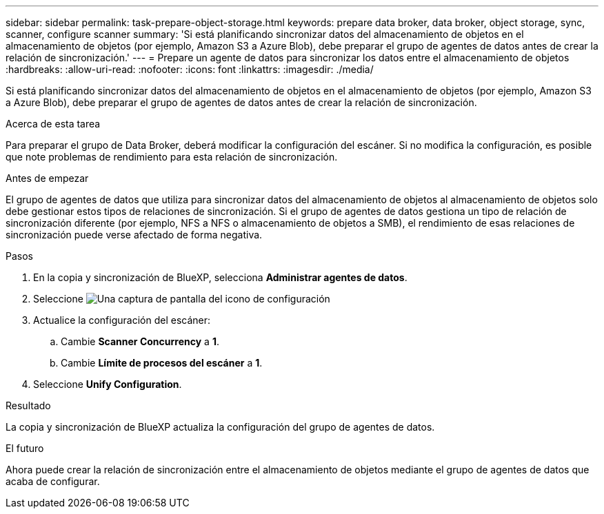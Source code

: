 ---
sidebar: sidebar 
permalink: task-prepare-object-storage.html 
keywords: prepare data broker, data broker, object storage, sync, scanner, configure scanner 
summary: 'Si está planificando sincronizar datos del almacenamiento de objetos en el almacenamiento de objetos (por ejemplo, Amazon S3 a Azure Blob), debe preparar el grupo de agentes de datos antes de crear la relación de sincronización.' 
---
= Prepare un agente de datos para sincronizar los datos entre el almacenamiento de objetos
:hardbreaks:
:allow-uri-read: 
:nofooter: 
:icons: font
:linkattrs: 
:imagesdir: ./media/


[role="lead"]
Si está planificando sincronizar datos del almacenamiento de objetos en el almacenamiento de objetos (por ejemplo, Amazon S3 a Azure Blob), debe preparar el grupo de agentes de datos antes de crear la relación de sincronización.

.Acerca de esta tarea
Para preparar el grupo de Data Broker, deberá modificar la configuración del escáner. Si no modifica la configuración, es posible que note problemas de rendimiento para esta relación de sincronización.

.Antes de empezar
El grupo de agentes de datos que utiliza para sincronizar datos del almacenamiento de objetos al almacenamiento de objetos solo debe gestionar estos tipos de relaciones de sincronización. Si el grupo de agentes de datos gestiona un tipo de relación de sincronización diferente (por ejemplo, NFS a NFS o almacenamiento de objetos a SMB), el rendimiento de esas relaciones de sincronización puede verse afectado de forma negativa.

.Pasos
. En la copia y sincronización de BlueXP, selecciona *Administrar agentes de datos*.
. Seleccione image:icon-settings.png["Una captura de pantalla del icono de configuración"]
. Actualice la configuración del escáner:
+
.. Cambie *Scanner Concurrency* a *1*.
.. Cambie *Límite de procesos del escáner* a *1*.


. Seleccione *Unify Configuration*.


.Resultado
La copia y sincronización de BlueXP actualiza la configuración del grupo de agentes de datos.

.El futuro
Ahora puede crear la relación de sincronización entre el almacenamiento de objetos mediante el grupo de agentes de datos que acaba de configurar.
